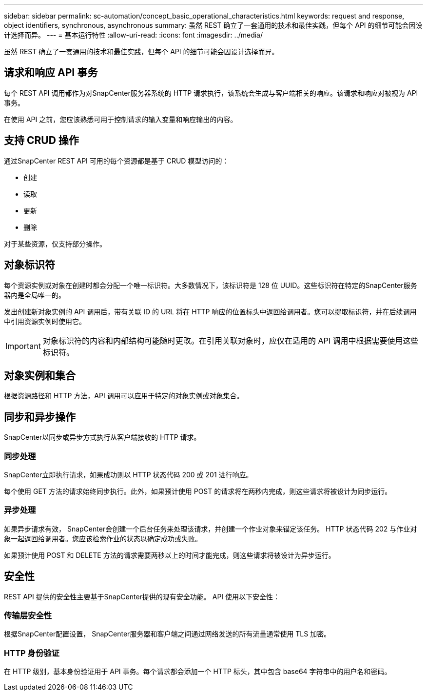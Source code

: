---
sidebar: sidebar 
permalink: sc-automation/concept_basic_operational_characteristics.html 
keywords: request and response, object identifiers, synchronous, asynchronous 
summary: 虽然 REST 确立了一套通用的技术和最佳实践，但每个 API 的细节可能会因设计选择而异。 
---
= 基本运行特性
:allow-uri-read: 
:icons: font
:imagesdir: ../media/


[role="lead"]
虽然 REST 确立了一套通用的技术和最佳实践，但每个 API 的细节可能会因设计选择而异。



== 请求和响应 API 事务

每个 REST API 调用都作为对SnapCenter服务器系统的 HTTP 请求执行，该系统会生成与客户端相关的响应。该请求和响应对被视为 API 事务。

在使用 API 之前，您应该熟悉可用于控制请求的输入变量和响应输出的内容。



== 支持 CRUD 操作

通过SnapCenter REST API 可用的每个资源都是基于 CRUD 模型访问的：

* 创建
* 读取
* 更新
* 删除


对于某些资源，仅支持部分操作。



== 对象标识符

每个资源实例或对象在创建时都会分配一个唯一标识符。大多数情况下，该标识符是 128 位 UUID。这些标识符在特定的SnapCenter服务器内是全局唯一的。

发出创建新对象实例的 API 调用后，带有关联 ID 的 URL 将在 HTTP 响应的位置标头中返回给调用者。您可以提取标识符，并在后续调用中引用资源实例时使用它。


IMPORTANT: 对象标识符的内容和内部结构可能随时更改。在引用关联对象时，应仅在适用的 API 调用中根据需要使用这些标识符。



== 对象实例和集合

根据资源路径和 HTTP 方法，API 调用可以应用于特定的对象实例或对象集合。



== 同步和异步操作

SnapCenter以同步或异步方式执行从客户端接收的 HTTP 请求。



=== 同步处理

SnapCenter立即执行请求，如果成功则以 HTTP 状态代码 200 或 201 进行响应。

每个使用 GET 方法的请求始终同步执行。此外，如果预计使用 POST 的请求将在两秒内完成，则这些请求将被设计为同步运行。



=== 异步处理

如果异步请求有效， SnapCenter会创建一个后台任务来处理该请求，并创建一个作业对象来锚定该任务。 HTTP 状态代码 202 与作业对象一起返回给调用者。您应该检索作业的状态以确定成功或失败。

如果预计使用 POST 和 DELETE 方法的请求需要两秒以上的时间才能完成，则这些请求将被设计为异步运行。



== 安全性

REST API 提供的安全性主要基于SnapCenter提供的现有安全功能。  API 使用以下安全性：



=== 传输层安全性

根据SnapCenter配置设置， SnapCenter服务器和客户端之间通过网络发送的所有流量通常使用 TLS 加密。



=== HTTP 身份验证

在 HTTP 级别，基本身份验证用于 API 事务。每个请求都会添加一个 HTTP 标头，其中包含 base64 字符串中的用户名和密码。
